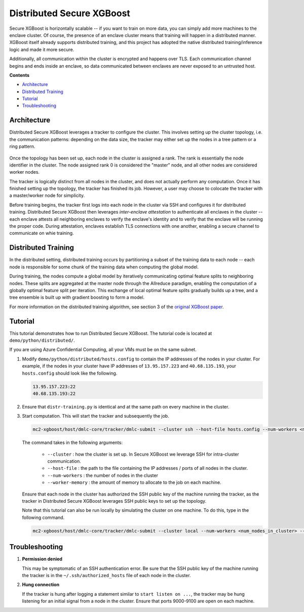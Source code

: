 ##########################
Distributed Secure XGBoost
##########################

Secure XGBoost is horizontally scalable -- if you want to train on more data, you can simply add more machines to the enclave cluster. Of course, the presence of an enclave cluster means that training will happen in a distributed manner. XGBoost itself already supports distributed training, and this project has adopted the native distributed training/inference logic and made it more secure.

Additionally, all communication within the cluster is encrypted and happens over TLS. Each communication channel begins and ends inside an enclave, so data communicated between enclaves are never exposed to an untrusted host. 


**Contents**

* `Architecture`_

* `Distributed Training`_

* `Tutorial`_

* `Troubleshooting`_

************
Architecture
************
Distributed Secure XGBoost leverages a tracker to configure the cluster. This involves setting up the cluster topology, i.e. the communication patterns: depending on the data size, the tracker may either set up the nodes in a tree pattern or a ring pattern.

.. figure:: images/tree.png
   :width: 80%
   :height: 400
   :scale: 85
   :align: center
   :alt: Tree Topology

.. figure:: images/ring.png
   :width: 100% 
   :alt: Ring Topology 
   :align: center

Once the topology has been set up, each node in the cluster is assigned a rank. The rank is essentially the node identifier in the cluster. The node assigned rank 0 is considered the "master" node, and all other nodes are considered worker nodes.

The tracker is logically distinct from all nodes in the cluster, and does not actually perform any computation. Once it has finished setting up the topology, the tracker has finished its job. However, a user may choose to colocate the tracker with a master/worker node for simplicity. 

Before training begins, the tracker first logs into each node in the cluster via SSH and configures it for distributed training. Distributed Secure XGBoost then leverages *inter-enclave attestation* to authenticate all enclaves in the cluster -- each enclave attests all neighboring enclaves to verify the enclave's identity and to verify that the enclave will be running the proper code. During attestation, enclaves establish TLS connections with one another, enabling a secure channel to communicate on whie training. 
   
********************
Distributed Training
********************

In the distributed setting, distributed training occurs by partitioning a subset of the training data to each node -- each node is responsible for some chunk of the training data when computing the global model. 

During training, the nodes compute a global model by iteratively communicating optimal feature splits to neighboring nodes. These splits are aggregated at the master node through the Allreduce paradigm, enabling the computation of a globally optimal feature split per iteration. This exchange of local optimal feature splits gradually builds up a tree, and a tree ensemble is built up with gradient boosting to form a model. 


.. image:: images/step1.png
   :width: 100% 
   :alt: Step 1

.. image:: images/step2.png
   :width: 100% 
   :alt: Step 2 

.. image:: images/step3.png
   :width: 100% 
   :alt: Step 3

.. image:: images/step4.png
   :width: 100% 
   :alt: Step 4 

For more information on the distributed training algorithm, see section 3 of the `original XGBoost paper <https://arxiv.org/pdf/1603.02754.pdf>`_. 

********
Tutorial
********
This tutorial demonstrates how to run Distributed Secure XGBoost. The tutorial code is located at ``demo/python/distributed/``.

If you are using Azure Confidential Computing, all your VMs must be on the same subnet.

1. Modify ``demo/python/distributed/hosts.config`` to contain the IP addresses of the nodes in your cluster. For example, if the nodes in your cluster have IP addresses of ``13.95.157.223`` and ``40.68.135.193``, your ``hosts.config`` should look like the following.

   .. code-block:: none
      
      13.95.157.223:22
      40.68.135.193:22

2. Ensure that ``distr-training.py`` is identical and at the same path on every machine in the cluster. 

3. Start computation. This will start the tracker and subsequently the job.

   .. code-block:: bash

      mc2-xgboost/host/dmlc-core/tracker/dmlc-submit --cluster ssh --host-file hosts.config --num-workers <num_nodes_in_cluster> --worker-memory 4g python3 distr-training.py


   The command takes in the following arguments:

         * ``--cluster`` : how the cluster is set up. In Secure XGBoost we leverage SSH for intra-cluster communication. 

         * ``--host-file`` : the path to the file containing the IP addresses / ports of all nodes in the cluster. 

         * ``--num-workers``  : the number of nodes in the cluster

         * ``--worker-memory`` : the amount of memory to allocate to the job on each machine.


   Ensure that each node in the cluster has authorized the SSH public key of the machine running the tracker, as the tracker in Distributed Secure XGBoost leverages SSH public keys to set up the topology.

   Note that this tutorial can also be run locally by simulating the cluster on one machine. To do this, type in the following command.

   .. code-block:: bash

      mc2-xgboost/host/dmlc-core/tracker/dmlc-submit --cluster local --num-workers <num_nodes_in_cluster> --worker-memory 1g python3 distr-training.py

  

***************
Troubleshooting
***************
1. **Permission denied**

   This may be symptomatic of an SSH authentication error. Be sure that the SSH public key of the machine running the tracker is in the ``~/.ssh/authorized_hosts`` file of each node in the cluster.

2. **Hung connection**

   If the tracker is hung after logging a statement similar to ``start listen on ...``, the tracker may be hung listening for an initial signal from a node in the cluster. Ensure that ports 9000-9100 are open on each machine.


